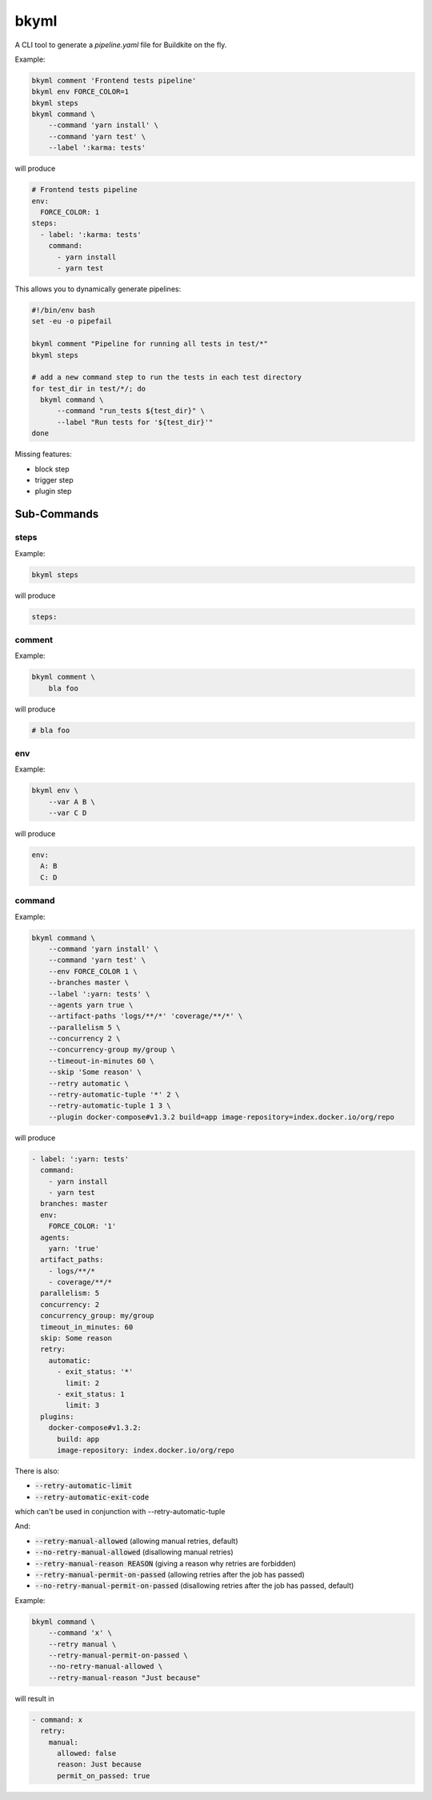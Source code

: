=====
bkyml
=====
.. image:: https://travis-ci.org/joscha/bkyml.svg?branch=master
    :target: https://travis-ci.org/joscha/bkyml

.. image:: https://coveralls.io/repos/github/joscha/bkyml/badge.svg?branch=master
    :target: https://coveralls.io/github/joscha/bkyml?branch=master

A CLI tool to generate a `pipeline.yaml` file for Buildkite on the fly.


Example:

.. code:: shell

  bkyml comment 'Frontend tests pipeline'
  bkyml env FORCE_COLOR=1
  bkyml steps
  bkyml command \
      --command 'yarn install' \
      --command 'yarn test' \
      --label ':karma: tests'

will produce

.. code:: yaml

  # Frontend tests pipeline
  env:
    FORCE_COLOR: 1
  steps:
    - label: ':karma: tests'
      command:
        - yarn install
        - yarn test


This allows you to dynamically generate pipelines:

.. code:: shell

  #!/bin/env bash
  set -eu -o pipefail

  bkyml comment "Pipeline for running all tests in test/*"
  bkyml steps

  # add a new command step to run the tests in each test directory
  for test_dir in test/*/; do
    bkyml command \
        --command "run_tests ${test_dir}" \
        --label "Run tests for '${test_dir}'"
  done


Missing features:

* block step
* trigger step
* plugin step

Sub-Commands
============


steps
-----

Example:

.. code:: shell

  bkyml steps

will produce

.. code:: yaml

  steps:

comment
-------

Example:

.. code:: shell

  bkyml comment \
      bla foo

will produce

.. code:: yaml

  # bla foo


env
---

Example:

.. code:: shell

  bkyml env \
      --var A B \
      --var C D

will produce

.. code:: yaml

  env:
    A: B
    C: D

command
-------

Example:

.. code:: shell

  bkyml command \
      --command 'yarn install' \
      --command 'yarn test' \
      --env FORCE_COLOR 1 \
      --branches master \
      --label ':yarn: tests' \
      --agents yarn true \
      --artifact-paths 'logs/**/*' 'coverage/**/*' \
      --parallelism 5 \
      --concurrency 2 \
      --concurrency-group my/group \
      --timeout-in-minutes 60 \
      --skip 'Some reason' \
      --retry automatic \
      --retry-automatic-tuple '*' 2 \
      --retry-automatic-tuple 1 3 \
      --plugin docker-compose#v1.3.2 build=app image-repository=index.docker.io/org/repo

will produce

.. code:: yaml

  - label: ':yarn: tests'
    command:
      - yarn install
      - yarn test
    branches: master
    env:
      FORCE_COLOR: '1'
    agents:
      yarn: 'true'
    artifact_paths:
      - logs/**/*
      - coverage/**/*
    parallelism: 5
    concurrency: 2
    concurrency_group: my/group
    timeout_in_minutes: 60
    skip: Some reason
    retry:
      automatic:
        - exit_status: '*'
          limit: 2
        - exit_status: 1
          limit: 3
    plugins:
      docker-compose#v1.3.2:
        build: app
        image-repository: index.docker.io/org/repo

There is also:

* :code:`--retry-automatic-limit`
* :code:`--retry-automatic-exit-code`

which can't be used in conjunction with --retry-automatic-tuple

And:

* :code:`--retry-manual-allowed` (allowing manual retries, default)
* :code:`--no-retry-manual-allowed` (disallowing manual retries)
* :code:`--retry-manual-reason REASON` (giving a reason why retries are forbidden)
* :code:`--retry-manual-permit-on-passed` (allowing retries after the job has passed)
* :code:`--no-retry-manual-permit-on-passed` (disallowing retries after the job has passed, default)

Example:

.. code:: shell

  bkyml command \
      --command 'x' \
      --retry manual \
      --retry-manual-permit-on-passed \
      --no-retry-manual-allowed \
      --retry-manual-reason "Just because"

will result in

.. code:: yaml

  - command: x
    retry:
      manual:
        allowed: false
        reason: Just because
        permit_on_passed: true

